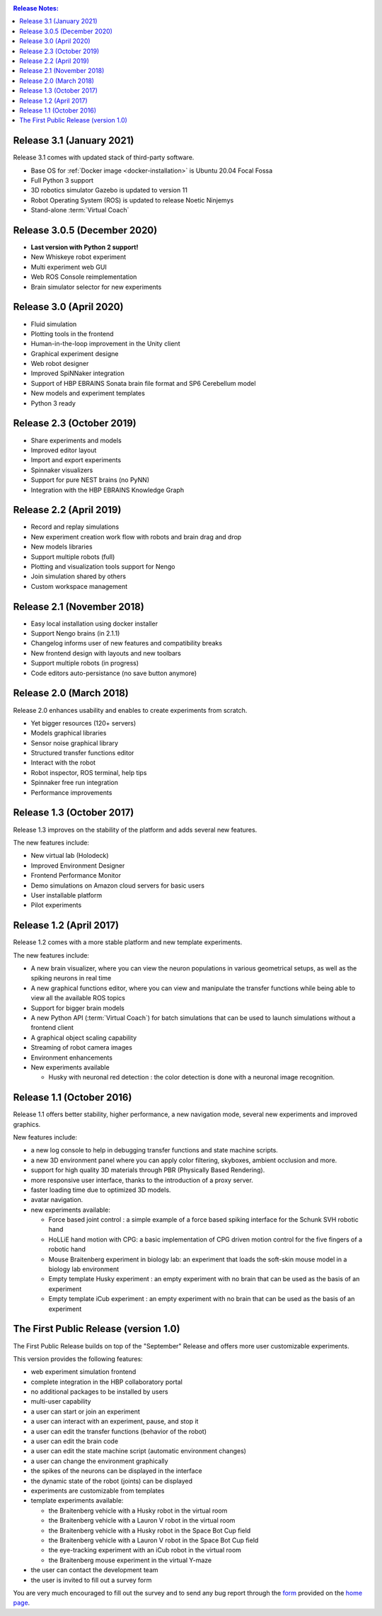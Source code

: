 ..  sectionauthor:: Viktor Vorobev <vorobev@in.tum.de>

..  _release-notes:

..  contents:: Release Notes:
    :depth: 1



Release 3.1 (January 2021)
--------------------------------------------------------
Release 3.1 comes with updated stack of third-party software.

- Base OS for :ref:`Docker image <docker-installation>` is Ubuntu 20.04 Focal Fossa
- Full Python 3 support
- 3D robotics simulator Gazebo is updated to version 11
- Robot Operating System (ROS) is updated to release Noetic Ninjemys
- Stand-alone :term:`Virtual Coach`



Release 3.0.5 (December 2020)
---------------------------------------------------------

- **Last version with Python 2 support!**
- New Whiskeye robot experiment
- Multi experiment web GUI
- Web ROS Console reimplementation
- Brain simulator selector for new experiments



Release 3.0 (April 2020)
--------------------------------------------------------

- Fluid simulation
- Plotting tools in the frontend
- Human-in-the-loop improvement in the Unity client
- Graphical experiment designe
- Web robot designer
- Improved SpiNNaker integration
- Support of HBP EBRAINS Sonata brain file format and SP6 Cerebellum model
- New models and experiment templates
- Python 3 ready



Release 2.3 (October 2019)
--------------------------------------------------------

- Share experiments and models
- Improved editor layout
- Import and export experiments
- Spinnaker visualizers
- Support for pure NEST brains (no PyNN)
- Integration with the HBP EBRAINS Knowledge Graph



Release 2.2 (April 2019)
--------------------------------------------------------

- Record and replay simulations
- New experiment creation work flow with robots and brain drag and drop
- New models libraries
- Support multiple robots (full)
- Plotting and visualization tools support for Nengo
- Join simulation shared by others
- Custom workspace management



Release 2.1 (November 2018)
--------------------------------------------------------

- Easy local installation using docker installer
- Support Nengo brains (in 2.1.1)
- Changelog informs user of new features and compatibility breaks
- New frontend design with layouts and new toolbars
- Support multiple robots (in progress)
- Code editors auto-persistance (no save button anymore)



Release 2.0 (March 2018)
--------------------------------------------------------
Release 2.0 enhances usability and enables to create experiments from scratch.

- Yet bigger resources (120+ servers)
- Models graphical libraries
- Sensor noise graphical library
- Structured transfer functions editor
- Interact with the robot
- Robot inspector, ROS terminal, help tips
- Spinnaker free run integration
- Performance improvements



Release 1.3 (October 2017)
--------------------------------------------------------
Release 1.3 improves on the stability of the platform and adds several new features.

The new features include:

- New virtual lab (Holodeck)
- Improved Environment Designer
- Frontend Performance Monitor
- Demo simulations on Amazon cloud servers for basic users
- User installable platform
- Pilot experiments



Release 1.2 (April 2017)
---------------------------------------
Release 1.2 comes with a more stable platform and new template experiments.

The new features include:

- A new brain visualizer, where you can view the neuron populations in various geometrical setups, as well as the spiking neurons in real time
- A new graphical functions editor, where you can view and manipulate the transfer functions while being able to view all the available ROS topics
- Support for bigger brain models
- A new Python API (:term:`Virtual Coach`) for batch simulations that can be used to launch simulations without a frontend client
- A graphical object scaling capability
- Streaming of robot camera images 
- Environment enhancements
- New experiments available

  + Husky with neuronal red detection : the color detection is done with a neuronal image recognition.



Release 1.1 (October 2016)
---------------------------------------
Release 1.1 offers better stability, higher performance, a new navigation mode, several new experiments and improved graphics.

New features include:

- a new log console to help in debugging transfer functions and state machine scripts.
- a new 3D environment panel where you can apply color filtering, skyboxes, ambient occlusion and more.
- support for high quality 3D materials through PBR (Physically Based Rendering).
- more responsive user interface, thanks to the introduction of a proxy server.
- faster loading time due to optimized 3D models.
- avatar navigation.
- new experiments available:

  + Force based joint control : a simple example of a force based spiking interface for the Schunk SVH robotic hand
  + HoLLiE hand motion with CPG: a basic implementation of CPG driven motion control for the five fingers of a robotic hand
  + Mouse Braitenberg experiment in biology lab: an experiment that loads the soft-skin mouse model in a biology lab environment
  + Empty template Husky experiment : an empty experiment with no brain that can be used as the basis of an experiment
  + Empty template iCub experiment : an empty experiment with no brain that can be used as the basis of an experiment



The First Public Release (version 1.0)
--------------------------------------

The First Public Release builds on top of the "September" Release and offers more user customizable experiments.

This version provides the following features:

- web experiment simulation frontend
- complete integration in the HBP collaboratory portal
- no additional packages to be installed by users
- multi-user capability
- a user can start or join an experiment
- a user can interact with an experiment, pause, and stop it
- a user can edit the transfer functions (behavior of the robot)
- a user can edit the brain code
- a user can edit the state machine script (automatic environment changes)
- a user can change the environment graphically
- the spikes of the neurons can be displayed in the interface
- the dynamic state of the robot (joints) can be displayed
- experiments are customizable from templates
- template experiments available:

  + the Braitenberg vehicle with a Husky robot in the virtual room
  + the Braitenberg vehicle with a Lauron V robot in the virtual room
  + the Braitenberg vehicle with a Husky robot in the Space Bot Cup field
  + the Braitenberg vehicle with a Lauron V robot in the Space Bot Cup field
  + the eye-tracking experiment with an iCub robot in the virtual room
  + the Braitenberg mouse experiment in the virtual Y-maze
- the user can contact the development team
- the user is invited to fill out a survey form

You are very much encouraged to fill out the survey and to send any bug report through the form_ provided on the `home page`_.

.. _form: https://docs.google.com/forms/d/1rKHSpf_yG0FQgKdfn5Vs__BFfWpd3-F2X8mEi9LH_Dc/viewform
.. _home page: https://www.neurorobotics.net